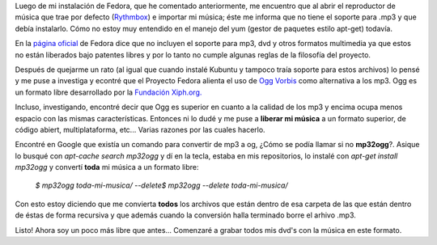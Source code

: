 .. link:
.. description:
.. tags: musica, ubuntu
.. date: 2007/09/17 13:04:05
.. title: Liberando mi música
.. slug: liberando-mi-musica

 

Luego de mi instalación de Fedora, que he comentado anteriormente, me
encuentro que al abrir el reproductor de música que trae por defecto
(`Rythmbox <http://www.gnome.org/projects/rhythmbox/>`__) e importar mi
música; éste me informa que no tiene el soporte para .mp3 y que debía
instalarlo. Cómo no estoy muy entendido en el manejo del yum (gestor de
paquetes estilo apt-get) todavía.

En la `página oficial <http://fedoraproject.org/wiki/Multimedia>`__ de
Fedora dice que no incluyen el soporte para mp3, dvd y otros formatos
multimedia ya que estos no están liberados bajo patentes libres y por lo
tanto no cumple algunas reglas de la filosofía del proyecto.

Después de quejarme un rato (al igual que cuando instalé Kubuntu y
tampoco traía soporte para estos archivos) lo pensé y me puse a
investiga y econtré que el Proyecto Fedora alienta el uso de `Ogg
Vorbis <http://es.wikipedia.org/wiki/Ogg>`__ como alternativa a los mp3.
Ogg es un formato libre desarrollado por la `Fundación
Xiph.org. <http://es.wikipedia.org/wiki/Fundaci%C3%B3n_Xiph.org>`__

Incluso, investigando, encontré decir que Ogg es superior en cuanto a la
calidad de los mp3 y encima ocupa menos espacio con las mismas
características. Entonces ni lo dudé y me puse a **liberar mi música** a
un formato superior, de código abiert, multiplataforma, etc... Varias
razones por las cuales hacerlo.

Encontré en Google que existía un comando para convertir de mp3 a og,
¿Cómo se podía llamar si no **mp32ogg**?. Asique lo busqué con
*apt-cache search mp32ogg* y dí en la tecla, estaba en mis repositorios,
lo instalé con *apt-get install mp32ogg* y convertí **toda** mi música a
un formato libre:

    *$ mp32ogg toda-mi-musica/* *--delete$ mp32ogg --delete
    toda-mi-musica/*

Con esto estoy diciendo que me convierta **todos** los archivos que
están dentro de esa carpeta de las que están dentro de éstas de forma
recursiva y que además cuando la conversión halla terminado borre el
arhivo .mp3.

Listo! Ahora soy un poco más libre que antes... Comenzaré a grabar todos
mis dvd's con la música en este formato.

